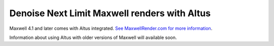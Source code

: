 Denoise Next Limit Maxwell renders with Altus
---------------------------------------------

Maxwell 4.1 and later comes with Altus integrated. `See MaxwellRender.com for more information`__.

__ http://www.maxwellrender.com/

Information about using Altus with older versions of Maxwell will available soon.
